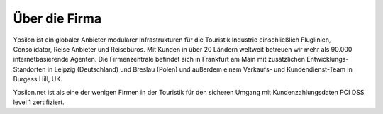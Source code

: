 
Über die Firma
''''''''''''''

Ypsilon ist ein globaler Anbieter modularer Infrastrukturen für die Touristik Industrie 
einschließlich Fluglinien, Consolidator, Reise Anbieter und Reisebüros. Mit Kunden in 
über 20 Ländern weltweit betreuen wir mehr als 90.000 internetbasierende Agenten. 
Die Firmenzentrale befindet sich in Frankfurt am Main mit zusätzlichen Entwicklungs-Standorten 
in Leipzig (Deutschland) und Breslau (Polen) und außerdem einem Verkaufs- und Kundendienst-Team in Burgess Hill, UK. 

Ypsilon.net ist als eine der wenigen Firmen in der Touristik für den sicheren Umgang mit Kundenzahlungsdaten PCI DSS level 1 zertifiziert.

